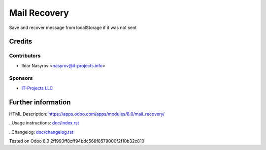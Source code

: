===============
 Mail Recovery
===============

Save and recover message from localStorage if it was not sent

Credits
=======

Contributors
------------
* Ildar Nasyrov <nasyrov@it-projects.info>

Sponsors
--------
* `IT-Projects LLC <https://it-projects.info>`_

Further information
===================

HTML Description: https://apps.odoo.com/apps/modules/8.0/mail_recovery/

..Usage instructions: `<doc/index.rst>`_

..Changelog: `<doc/changelog.rst>`_

Tested on Odoo 8.0 2ff993ff8cff94bdc568f8579000f2f10b32c810
